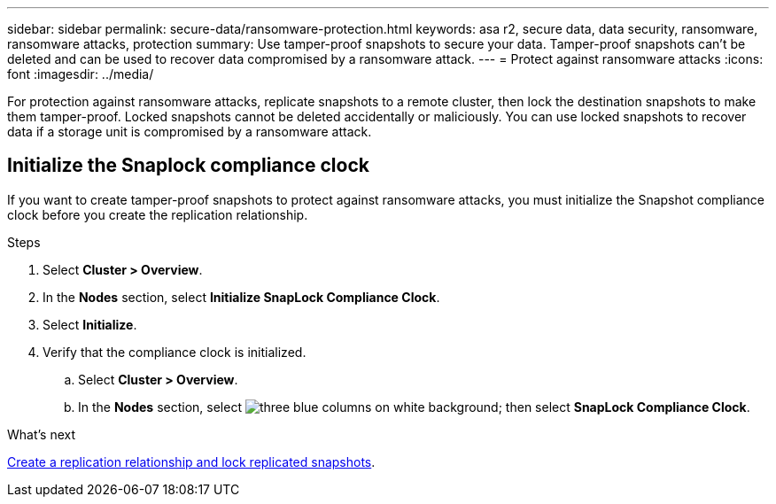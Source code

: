 ---
sidebar: sidebar
permalink: secure-data/ransomware-protection.html
keywords: asa r2, secure data, data security, ransomware, ransomware attacks, protection
summary: Use tamper-proof snapshots to secure your data.  Tamper-proof snapshots can’t be deleted and can be used to recover data compromised by a ransomware attack. 
---
= Protect against ransomware attacks
:icons: font
:imagesdir: ../media/

[.lead]
For protection against ransomware attacks, replicate snapshots to a remote cluster, then lock the destination snapshots to make them tamper-proof. Locked snapshots cannot be deleted accidentally or maliciously.  You can use locked snapshots to recover data if a storage unit is compromised by a ransomware attack.

== Initialize the Snaplock compliance clock

If you want to create tamper-proof snapshots to protect against ransomware attacks, you must initialize the Snapshot compliance clock before you create the replication relationship.

.Steps

. Select *Cluster > Overview*.
. In the *Nodes* section, select *Initialize SnapLock Compliance Clock*.
. Select *Initialize*.
. Verify that the compliance clock is initialized.
.. Select *Cluster > Overview*.   
.. In the *Nodes* section, select image:icon_show_hide.png[three blue columns on white background]; then select *SnapLock Compliance Clock*.

.What’s next

link:../data-protection/snapshot-replication.html[Create a replication relationship and lock replicated snapshots].
